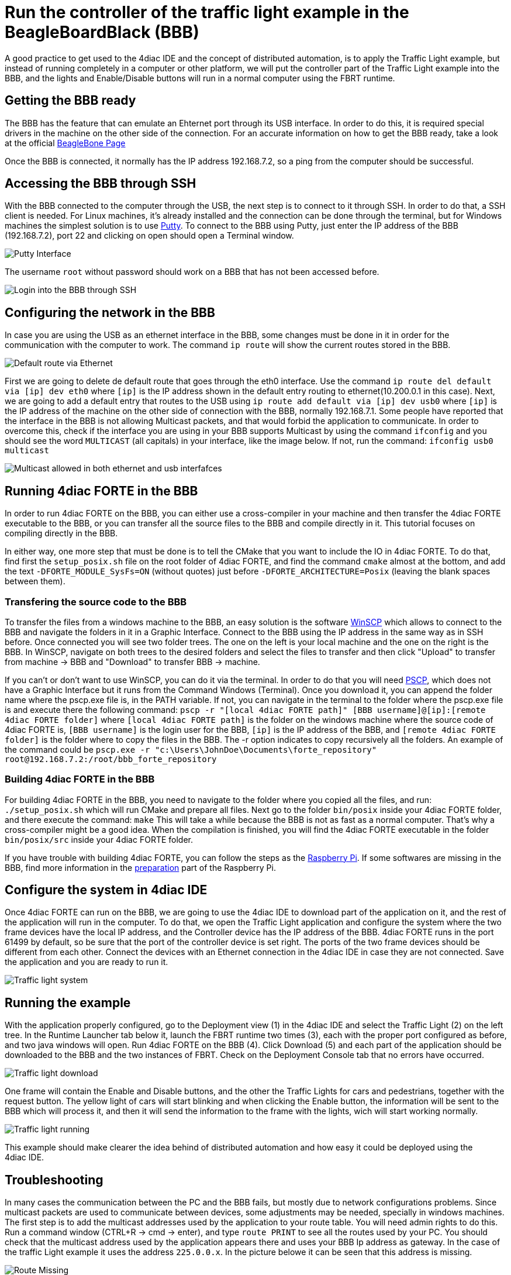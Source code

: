 = [[topOfPage]]Run the controller of the traffic light example in the BeagleBoardBlack (BBB)
:lang: en
:imagesdir: ./src/examples/img
ifdef::env-github[]
:imagesdir: img
endif::[]

A good practice to get used to the 4diac IDE and the concept of distributed automation, is to apply the Traffic Light example, but instead of running completely in a computer or other platform, we will put the controller part of the Traffic Light example into the BBB, and the lights and Enable/Disable buttons will run in a normal computer using the FBRT runtime.

== Getting the BBB ready

The BBB has the feature that can emulate an Ehternet port through its USB interface. 
In order to do this, it is required special drivers in the machine on the other side of the connection. 
For an accurate information on how to get the BBB ready, take a look at the official http://beagleboard.org/getting-started[BeagleBone Page]

Once the BBB is connected, it normally has the IP address 192.168.7.2, so a ping from the computer should be successful.

== Accessing the BBB through SSH

With the BBB connected to the computer through the USB, the next step is to connect to it through SSH. 
In order to do that, a SSH client is needed. 
For Linux machines, it's already installed and the connection can be done through the terminal, but for Windows machines the simplest solution is to use http://www.chiark.greenend.org.uk/~sgtatham/putty/download.html[Putty].
To connect to the BBB using Putty, just enter the IP address of the BBB (192.168.7.2), port 22 and clicking on open should open a Terminal window.

image:bbbTrafficController/Putty_interface.png[Putty Interface]

The username `root` without password should work on a BBB that has not been accessed before.

image:bbbTrafficController/BBB-ssh.png[Login into the BBB through SSH]

== Configuring the network in the BBB

In case you are using the USB as an ethernet interface in the BBB, some changes must be done in it in order for the communication with the computer to work. 
The command `ip route` will show the current routes stored in the BBB.

image:bbbTrafficController/defaultVia.png[Default route via Ethernet]

First we are going to delete de default route that goes through the eth0 interface. 
Use the command `ip route del default via [ip] dev eth0` where `[ip]` is the IP address shown in the default entry routing to ethernet(10.200.0.1 in this case). 
Next, we are going to add a default entry that routes to the USB using `ip route add default via [ip] dev usb0` where `[ip]` is the IP
address of the machine on the other side of connection with the BBB, normally 192.168.7.1. 
Some people have reported that the interface in the BBB is not allowing Multicast packets, and that would forbid the application to communicate. 
In order to overcome this, check if the interface you are using in your BBB supports Multicast by using the command `ifconfig` and you should see the word `MULTICAST` (all capitals) in your interface, like the image below. 
If not, run the command: `ifconfig usb0 multicast`

image:bbbTrafficController/multicast.png[Multicast allowed in both ethernet and usb interfafces]

== Running 4diac FORTE in the BBB

In order to run 4diac FORTE on the BBB, you can either use a cross-compiler in your machine and then transfer the 4diac FORTE executable to the BBB, or you can transfer all the source files to the BBB and compile directly in it. 
This tutorial focuses on compiling directly in the BBB.

In either way, one more step that must be done is to tell the CMake that you want to include the IO in 4diac FORTE. 
To do that, find first the `setup_posix.sh` file on the root folder of 4diac FORTE, and find the command `cmake` almost at the bottom, and add the text `-DFORTE_MODULE_SysFs=ON` (without quotes) just before `-DFORTE_ARCHITECTURE=Posix` (leaving the blank spaces between them).

=== Transfering the source code to the BBB

To transfer the files from a windows machine to the BBB, an easy solution is the software https://winscp.net/eng/download.php[WinSCP] which allows to connect to the BBB and navigate the folders in it in a Graphic Interface. 
Connect to the BBB using the IP address in the same way as in SSH before. 
Once connected you will see two folder trees. The one on the left is your local machine and the one on the right is the BBB. In WinSCP, navigate on both trees to the desired folders and select the files to transfer and then click "Upload" to transfer from machine → BBB and "Download" to transfer BBB → machine.

If you can't or don't want to use WinSCP, you can do it via the terminal. 
In order to do that you will need http://www.chiark.greenend.org.uk/~sgtatham/putty/download.html[PSCP], which does not have a Graphic Interface but it runs from the Command Windows (Terminal). 
Once you download it, you can append the folder name where the pscp.exe file is, in the PATH variable. 
If not, you can navigate in the terminal to the folder where the pscp.exe file is and execute there the following command: `pscp -r "[local 4diac FORTE path]" [BBB username]@[ip]:[remote 4diac FORTE folder]` where `[local 4diac FORTE path]` is the folder on the windows machine where the source code of 4diac FORTE is, `[BBB username]` is the login user for the BBB, `[ip]` is the IP address of the BBB, and `[remote 4diac FORTE folder]` is the folder where to copy the files in the BBB. The -r option indicates to copy recursively all
the folders. An example of the command could be `pscp.exe -r "c:\Users\JohnDoe\Documents\forte_repository" root@192.168.7.2:/root/bbb_forte_repository`

=== Building 4diac FORTE in the BBB

For building 4diac FORTE in the BBB, you need to navigate to the folder where you copied all the files, and run: `./setup_posix.sh` which will run CMake and prepare all files. 
Next go to the folder `bin/posix` inside your 4diac FORTE folder, and there execute the command: `make` This will take a while because
the BBB is not as fast as a normal computer. 
That's why a cross-compiler might be a good idea. When the compilation is finished, you will find the 4diac FORTE executable in the folder `bin/posix/src` inside your 4diac FORTE folder.

If you have trouble with building 4diac FORTE, you can follow the steps as the xref:../installation/raspi.html#building[Raspberry Pi].
If some softwares are missing in the BBB, find more information in the xref:../installation/raspi.html#preparation[preparation] part of the Raspberry Pi.

== Configure the system in 4diac IDE

Once 4diac FORTE can run on the BBB, we are going to use the 4diac IDE to download part of the application on it, and the rest of the application will run in the computer. 
To do that, we open the Traffic Light application and configure the system where the two frame devices have the local IP address, and the Controller device has the IP address of the BBB. 
4diac FORTE runs in the port 61499 by default, so be sure that the port of the controller device is set right. 
The ports of the two frame devices should be different from each other. 
Connect the devices with an Ethernet connection in the 4diac IDE in case they are not connected. 
Save the application and you are ready to run it.

image:bbbTrafficController/Traffic-light-system.jpg[Traffic light system]

== Running the example

With the application properly configured, go to the Deployment view (1) in the 4diac IDE and select the Traffic Light (2) on the left tree. 
In  the Runtime Launcher tab below it, launch the FBRT runtime two times (3), each with the proper port configured as before, and two java
windows will open. Run 4diac FORTE on the BBB (4). 
Click Download (5) and each part of the application should be downloaded to the BBB and the two instances of FBRT. Check on the Deployment Console tab that no errors have occurred.

image:bbbTrafficController/Traffic-light-download.jpg[Traffic light download]

One frame will contain the Enable and Disable buttons, and the other the Traffic Lights for cars and pedestrians, together with the request button. 
The yellow light of cars will start blinking and when clicking the Enable button, the information will be sent to the BBB which will process it, and then it will send the information to the frame with the lights, wich will start working normally.

image:bbbTrafficController/Traffic-light-running.jpg[Traffic light running]

This example should make clearer the idea behind of distributed automation and how easy it could be deployed using the 4diac IDE.

== Troubleshooting

In many cases the communication between the PC and the BBB fails, but mostly due to network configurations problems. 
Since multicast packets are used to communicate between devices, some adjustments may be needed, specially in windows machines. 
The first step is to add the multicast addresses used by the application to your route table. 
You will need admin rights to do this. 
Run a command window (CTRL+R → cmd → enter), and type `route PRINT` to see all the routes used by your PC.
You should check that the multicast address used by the application appears there and uses your BBB Ip address as gateway. 
In the case of  the traffic Light example it uses the address `225.0.0.x`. 
In  the picture belowe it can be seen that this address is missing.

image:bbbTrafficController/routeMissing.png[Route Missing]

So, the address should be added and directed towards the BBB's IP address (192.168.7.2). 
Use the command `route ADD 225.0.0.0 MASK 255.255.0.0 192.168.7.2 METRIC 255` in it should appear in the table if `route PRINT` is executed again. 
After that, the packets sent to your BBB should arrive.

image:bbbTrafficController/routeAdded.png[Route Added]

Another problem found is that even tought the BBB receives the packets and send the answer back, the application is not receiving them. 
Even though the packet appears in https://www.wireshark.org/[Wireshark], the application does not receive it. 
A solution is to disable the [.specificText]##----> FIREWALL <---- ## completely. 
After that everything should work fine.

== Where to go from here?

Go back to Examples index:

xref:./index.html[Examples Index]

If you want to go back to the Start Here page, we leave you here a fast
access

xref:../index.adoc[Start Here page]

link:#topOfPage[Go to top]
